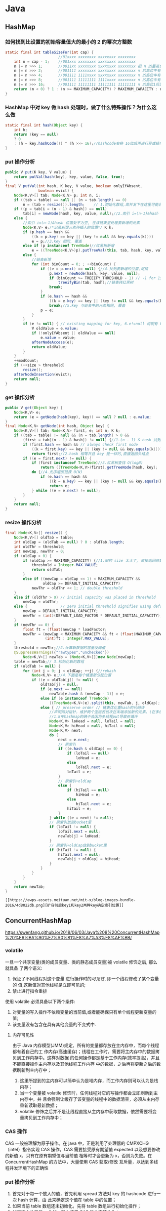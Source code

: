 * Java 
** HashMap
*** 如何找到比设置的初始容量值大的最小的 2 的幂次方整数
#+BEGIN_SRC java
static final int tableSizeFor(int cap) {
						//01xxxx xxxxxxxx xxxxxxxx xxxxxxxx
    int n = cap - 1;	//001xxx xxxxxxxx xxxxxxxx xxxxxxxx
    n |= n >>> 1;		//0011xx xxxxxxxx xxxxxxxx xxxxxxxx	把 n 的最高位为 1 的紧邻的右边的 1 位也置为了 1，这样高位中有连续两位都是 1
    n |= n >>> 2;		//001111 xxxxxxxx xxxxxxxx xxxxxxxx	n 的高位中有连续 4 个 1
    n |= n >>> 4;		//001111 1111xxxx xxxxxxxx xxxxxxxx	n 的高位中有连续 8 个 1
    n |= n >>> 8;		//001111 11111111 1111xxxx xxxxxxxx	n 的高位中有连续 16 个 1
    n |= n >>> 16;		//001111 11111111 11111111 11111111	n 的高位1后面都置为 1
    return (n < 0) ? 1 : (n >= MAXIMUM_CAPACITY) ? MAXIMUM_CAPACITY : n + 1;//010000 00000000 00000000 00000000	+1 后就相当于找比这个数大的最小的 2的整数次幂
}
#+END_SRC
*** HashMap 中对 key 做 hash 处理时，做了什么特殊操作？为什么这么做
#+BEGIN_SRC java
static final int hash(Object key) {
    int h;
    return (key == null) 
    ? 0 
    : (h = key.hashCode()) ^ (h >>> 16);//hashcode右移 16位后再进行异或操作，然后计算其对应的数组下标后，就被分到了不同的桶中，解决了哈希碰撞问题，思想就是把高位和低位混合进行计算，提高分散性
}
#+END_SRC
*** put 操作分析
#+BEGIN_SRC java
public V put(K key, V value) {
    return putVal(hash(key), key, value, false, true);
}
final V putVal(int hash, K key, V value, boolean onlyIfAbsent,
               boolean evict) {
    Node<K,V>[] tab; Node<K,V> p; int n, i;
    if ((tab = table) == null || (n = tab.length) == 0)
        n = (tab = resize()).length;    // 1.初始化数组,高并发下在这里可能会丢失数据
    if ((p = tab[i = (n - 1) & hash]) == null)
        tab[i] = newNode(hash, key, value, null);//2.索引 i=(n-1)&hash 位置处为空, 创建新节点
    else {
        //索引 i=(n-1)&hash 位置处不为空, 在该链表里处理要新增的元素
        Node<K,V> e;/*记录新增元素待插入的位置*/ K k;
        if (p.hash == hash &&
            ((k = p.key) == key || (key != null && key.equals(k))))
            e = p;//3.key 相同, 覆盖
        else if (p instanceof TreeNode)//红黑树新增
            e = ((TreeNode<K,V>)p).putTreeVal(this, tab, hash, key, value);
        else {
            //链表新增
            for (int binCount = 0; ; ++binCount) {
                if ((e = p.next) == null) {//4.找到要新增的位置,尾插
                    p.next = newNode(hash, key, value, null);
                    if (binCount >= TREEIFY_THRESHOLD - 1) // -1 for 1st
                        treeifyBin(tab, hash);//链表转红黑树
                    break;
                }
                if (e.hash == hash &&
                    ((k = e.key) == key || (key != null && key.equals(k))))
                    break;//5.key 与链表中的元素相同, 覆盖
                p = e;
            }
        }
        if (e != null) { // existing mapping for key, 6.e!=null 说明有 hash 冲突, e 即为要覆盖的位置
            V oldValue = e.value;
            if (!onlyIfAbsent || oldValue == null)
                e.value = value;
            afterNodeAccess(e);
            return oldValue;
        }
    }
    ++modCount;
    if (++size > threshold)
        resize();
    afterNodeInsertion(evict);
    return null;
}
#+END_SRC
*** get 操作分析
#+BEGIN_SRC java
public V get(Object key) {
    Node<K,V> e;
    return (e = getNode(hash(key), key)) == null ? null : e.value;
}
final Node<K,V> getNode(int hash, Object key) {
    Node<K,V>[] tab; Node<K,V> first, e; int n; K k;
    if ((tab = table) != null && (n = tab.length) > 0 &&
        (first = tab[(n - 1) & hash]) != null) {//1.(n - 1) & hash 找到 key 所在的位置
        if (first.hash == hash && // always check first node
            ((k = first.key) == key || (key != null && key.equals(k))))
            return first;//2.hash 相等并且 key 是一样的,直接返回头结点
        if ((e = first.next) != null) {
            if (first instanceof TreeNode)//3.红黑树查找 O(logN)
                return ((TreeNode<K,V>)first).getTreeNode(hash, key);
            do {//4.先序遍历链表 O(N)
                if (e.hash == hash &&
                    ((k = e.key) == key || (key != null && key.equals(k))))
                    return e;
            } while ((e = e.next) != null);
        }
    }
    return null;
}
#+END_SRC
*** resize 操作分析
#+BEGIN_SRC java
final Node<K,V>[] resize() {
    Node<K,V>[] oldTab = table;
    int oldCap = (oldTab == null) ? 0 : oldTab.length;
    int oldThr = threshold;
    int newCap, newThr = 0;
    if (oldCap > 0) {
        if (oldCap >= MAXIMUM_CAPACITY) {//1.旧的 size 太大了, 直接返回原数组
            threshold = Integer.MAX_VALUE;
            return oldTab;
        }
        else if ((newCap = oldCap << 1) < MAXIMUM_CAPACITY &&
                 oldCap >= DEFAULT_INITIAL_CAPACITY)
            newThr = oldThr << 1; // double threshold
    }
    else if (oldThr > 0) // initial capacity was placed in threshold
        newCap = oldThr;
    else {               // zero initial threshold signifies using defaults
        newCap = DEFAULT_INITIAL_CAPACITY;
        newThr = (int)(DEFAULT_LOAD_FACTOR * DEFAULT_INITIAL_CAPACITY);
    }
    if (newThr == 0) {
        float ft = (float)newCap * loadFactor;
        newThr = (newCap < MAXIMUM_CAPACITY && ft < (float)MAXIMUM_CAPACITY ?
                  (int)ft : Integer.MAX_VALUE);
    }
    threshold = newThr;//2.计算新数据的容量及阈值
    @SuppressWarnings({"rawtypes","unchecked"})
        Node<K,V>[] newTab = (Node<K,V>[])new Node[newCap];
    table = newTab;// 3.初始化新的数组
    if (oldTab != null) {
        for (int j = 0; j < oldCap; ++j) {//rehash
            Node<K,V> e;//4.下面是每个桶重新分配位置
            if ((e = oldTab[j]) != null) {
                oldTab[j] = null;
                if (e.next == null)
                    newTab[e.hash & (newCap - 1)] = e;
                else if (e instanceof TreeNode)
                    ((TreeNode<K,V>)e).split(this, newTab, j, oldCap);
                else { // preserve order // 链表优化重hash的代码块
                    //声明两对指针，维护两个连链表依次在末端添加新的元素。(在多线程操作的情况下，无非是第二个线程重复第一个线程一模一样的操作)
                    //1.8中hashmap的确不会因为多线程put导致死循环
                    Node<K,V> loHead = null, loTail = null;
                    Node<K,V> hiHead = null, hiTail = null;
                    Node<K,V> next;
                    do {
                        next = e.next;
                        // 原索引
                        if ((e.hash & oldCap) == 0) {
                            if (loTail == null)
                                loHead = e;
                            else
                                loTail.next = e;
                            loTail = e;
                        }
                        // 原索引+oldCap
                        else {
                            if (hiTail == null)
                                hiHead = e;
                            else
                                hiTail.next = e;
                            hiTail = e;
                        }
                    } while ((e = next) != null);
                    // 原索引放到bucket里
                    if (loTail != null) {
                        loTail.next = null;
                        newTab[j] = loHead;
                    }
                    // 原索引+oldCap放到bucket里
                    if (hiTail != null) {
                        hiTail.next = null;
                        newTab[j + oldCap] = hiHead;
                    }
                }
            }
        }
    }
    return newTab;
}
#+END_SRC
#+begin_example
[[https://awps-assets.meituan.net/mit-x/blog-images-bundle-2016/4d8022db.png][扩容前后key1和key2两种key确定索引位置]]
#+end_example
** ConcurrentHashMap
https://swenfang.github.io/2018/06/03/Java%208%20ConcurrentHashMap%20%E6%BA%90%E7%A0%81%E8%A7%A3%E8%AF%BB/
*** volatile
一旦一个共享变量(类的成员变量、类的静态成员变量)被 volatile 修饰之后, 那么就具备
了两个语义:
1. 保证了不同线程对这个变量 进行操作时的[[内存可见性][可见性]], 即一个线程修改了某个变量的
 值,这新值对其他线程是立即可见的;
2. 禁止进行指令重排
 
使用 volatile 必须具备以下两个条件:
1. 对变量的写入操作不依赖变量的当前值,或者能确保只有单个线程更新变量的值;
2. 该变量没有包含在具有其他变量的不变式中.
**** 内存可见性
由于 Java 内存模型(JMM)规定，所有的变量都存放在主内存中，而每个线程都有着自己的工
作内存(高速缓存)；线程在工作时，需要将主内存中的数据拷贝到工作内存中。这样对数据
的任何操作都是基于工作内存(效率提高)，并且不能直接操作主内存以及其他线程工作内存
中的数据，之后再将更新之后的数据刷新到主内存中；
1. 这里所提到的主内存可以简单认为是堆内存，而工作内存则可以认为是栈内存；
2. 当一个变量被 volatile 修饰时，任何线程对它的写操作都会立即刷新到主内存中，并
   且会强制让缓存了该变量的线程中的数据清空，必须从主内存重新读取最新数据；
3. volatile 修饰之后并不是让线程直接从主内存中获取数据，依然需要将变量拷贝到工作内存中；
*** CAS 操作
CAS 一般被理解为原子操作。在 java 中，正是利用了处理器的 CMPXCHG（intel）指令实现 CAS
操作。CAS 需要接受原有期望值 expected 以及想要修改的新值 x，只有在原有期望值与当前值
相等时才会更新为 x，否则为失败。在 ConcurrentHashMap 的方法中，大量使用 CAS 获取/修改
互斥量，以达到多线程并发环境下的正确性
*** put 操作分析
1. 首先对于每一个放入的值，首先利用 spread 方法对 key 的 hashcode 进行一次 hash 计算，由
   此来确定这个值在 table 中的位置；
2. 如果当前 table 数组还未初始化，先将 table 数组进行初始化操作；
3. 如果这个位置是 null 的，那么使用 CAS 操作直接放入；
4. 如果这个位置存在结点，说明发生了 hash 碰撞，首先判断这个节点的类型。如果该节点
   fh==MOVED(代表 forwardingNode,数组正在进行扩容)的话，说明正在进行扩容；
5. 如果是链表节点（fh>0）,则得到的结点就是 hash 值相同的节点组成的链表的头节点。需
   要依次向后遍历确定这个新加入的值所在位置。如果遇到 hash 值与 key 值都与新加入节点
   是一致的情况，则只需要更新 value 值即可。否则依次向后遍历，直到链表尾插入这个结
   点；
6. 如果这个节点的类型是 TreeBin 的话，直接调用红黑树的插入方法进行插入新的节点；
7. 插入完节点之后再次检查链表长度，如果长度大于 8，就把这个链表转换成红黑树；
8. 对当前容量大小进行检查，如果超过了临界值（实际大小*加载因子）就需要扩容。
#+BEGIN_SRC java
  final V putVal(K key, V value, boolean onlyIfAbsent) {
      // 不允许 key 和 value 为空
      if (key == null || value == null) throw new NullPointerException();
      // 1.计算 key 的 hash 值(计算新节点的hash值)
      int hash = spread(key.hashCode()); // 返回 (h^(h>>>16))&HASH_BITS
      int binCount = 0;
      // 获取当前table，进入死循环,直到插入成功！
      for (Node<K,V>[] tab = table;;) { 
          Node<K,V> f; int n, i, fh;
          // 2. 如果当前 table 还没初始化先调用 initTable 方法将 tab 进行初始化
          if (tab == null || (n = tab.length) == 0)
              tab = initTable(); // 如果table为空，执行初始化，也即是延迟初始化
          // 3. tab中索引为i的位置的元素为null,则直接使用 CAS 将值插入即可
          // 如果bin为空，则采用cas算法赋值，无需加锁
          else if ((f = tabAt(tab, i = (n - 1) & hash)) == null) {
              if (casTabAt(tab, i, null,new Node<K,V>(hash, key, value, null)))
                  // 直接设置为桶首节点成功，退出死循环（出口之一）
                  break;              
          }
          // 4. 当前正在扩容
          // 当前桶首节点正在特殊的扩容状态下，当前线程尝试参与扩容
          // 然后重新进入死循环
          //f.hash == MOVED 表示为：ForwardingNode，说明其他线程正在扩容
          else if ((fh = f.hash) == MOVED) // MOVED = -1 
              tab = helpTransfer(tab, f); // 当发现其他线程扩容时，帮其扩容
         // 通过桶首节点，将新节点加入table
          else {
              V oldVal = null;
              // 获取桶首节点实例对象锁，进入临界区进行添加操作
              synchronized (f) {
                  // 再判断以此f是否仍是第一个Node，如果不是，退出临界区，重复添加操作
                  if (tabAt(tab, i) == f) {
                      //5. 当前为链表，在链表中插入新的键值对
                      if (fh >= 0) { // 桶首节点hash值>0，表示为链表
                          binCount = 1;
                          for (Node<K,V> e = f;; ++binCount) {
                              K ek;
                              // 找到hash值相同的key,覆盖旧值即可
                              if (e.hash == hash &&
                                  ((ek = e.key) == key ||
                                   (ek != null && key.equals(ek)))) {
                                  oldVal = e.val;
                                  // 仅 putIfAbsent() 方法中的 onlyIfAbsend 为 true;
                                  if (!onlyIfAbsent)
                                      // putIfAbsend() 包含 key 则返回 get ,否则 put 并返回
                                      e.val = value; 
                                  break;
                              }
                              Node<K,V> pred = e;
                              //如果到链表末尾仍未找到，则直接将新值插入到链表末尾即可
                              if ((e = e.next) == null) {
                                  pred.next = new Node<K,V>(hash, key,
                                                            value, null);
                                  break;
                              }
                          }
                      }
                      // 桶首节点为Node子类型TreeBin，表示为红黑树
                      // 6.当前为红黑树，将新的键值对插入到红黑树中
                      else if (f instanceof TreeBin) {
                          Node<K,V> p;
                          binCount = 2;
                          // 调用putTreeVal方法，插入新值
                          if ((p = ((TreeBin<K,V>)f).putTreeVal(hash, key,
                                                         value)) != null) {
                              // key已经存在，则替换
                              oldVal = p.val;
                              if (!onlyIfAbsent)
                                  p.val = value;
                          }
                      }
                  }
              }
               // 7.插入完键值对后再根据实际大小看是否需要转换成红黑树
              if (binCount != 0) {
                  if (binCount >= TREEIFY_THRESHOLD)
                      // 插入新节点后，达到链表转换红黑树阈值，则执行转换操作
                      // 此函数内部会判断是树化，还是扩容：tryPresize
                      treeifyBin(tab, i);
                  // 退出死循环（出口之二）
                  if (oldVal != null)
                      return oldVal;
                  break;
              }
          }
      }
      // 更新计算count时的base和counterCells数组
      //8.对当前容量大小进行检查，如果超过了临界值（实际大小*加载因子）就需要扩容 
      addCount(1L, binCount);
      return null;
  }
#+END_SRC
*** get 操作分析
e = tabAt(tab, (n - 1) & h)) != null, tabAt 用了 Unsafe 的 getObjectVolatile，对
volatile 域的写入操作 happens-before 于每一个后续对同一域的读操作。所以不管其他线程
对 table 链表或树的修改，都对 get 读取可见。
#+BEGIN_SRC java
  public V get(Object key) {
      Node<K,V>[] tab; Node<K,V> e, p; int n, eh; K ek;
       // 1. 重hash
      int h = spread(key.hashCode());

      // 2. table[i]桶节点的key与查找的key相同，则直接返回
      if ((tab = table) != null && (n = tab.length) > 0 &&
          // 唯一一处volatile读操作
          (e = tabAt(tab, (n - 1) & h)) != null) {  
          // 注意：因为容器大小为2的次方，所以 h mod n = h & (n -1)
      
          if ((eh = e.hash) == h) {// 如果hash值相等
              // 检查第一个Node
              if ((ek = e.key) == key || (ek != null && key.equals(ek)))
                  return e.val;
          }
          // hash为负表示是扩容中的ForwardingNode节点
          // 直接调用ForwardingNode的find方法(可以是代理到扩容中的nextTable)
          // 3. 当前节点hash小于0说明为树节点，在红黑树中查找即可
          else if (eh < 0)
              return (p = e.find(h, key)) != null ? p.val : null;
          // 遍历链表，对比key值
          // 通过next指针，逐一查找
          while ((e = e.next) != null) {
              //4. 从链表中查找，查找到则返回该节点的value，否则就返回null即可
              if (e.hash == h &&
                  ((ek = e.key) == key || (ek != null && key.equals(ek))))
                  return e.val;
          }
      }
      return null;
  }
#+END_SRC
*** transfer 操作分析
1. 构建一个 nextTable,它的容量是原来的两倍，这个操作是单线程完成的。新建 table 数组
   的代码为:Node<K,V>[] nt = (Node<K,V>[])new Node<?,?>[n << 1],在原容量大小的基
   础上右移一位。
2. 将原来 table 中的元素复制到 nextTable 中，主要是遍历复制的过程。根据运算得到当前
   遍历的数组的位置 i，然后利用 tabAt 方法获得 i 位置的元素再进行判断：
   - 如果这个位置为空，就在原 table 中的 i 位置放入 forwardNode 节点，这个也是触发并发扩容的关键点；
   - 如果这个位置是 Node 节点（fh>=0），如果它是一个链表的头节点，就构造一个反序链
     表，把他们分别放在 nextTable 的 i 和 i+n 的位置上
   - 如果这个位置是 TreeBin 节点（fh<0），也做一个反序处理，并且判断是否需要
     untreefi，把处理的结果分别放在 nextTable 的 i 和 i+n 的位置上
   - 遍历过所有的节点以后就完成了复制工作，这时让 nextTable 作为新的 table，并且更
     新 sizeCtl 为新容量的 0.75 倍 ，完成扩容。设置为新容量的 0.75 倍代码为 sizeCtl =
     (n << 1) - (n >>> 1)，仔细体会下是不是很巧妙，n<<1 相当于 n 右移一位表示 n 的两
     倍即 2n,n>>>1 左右一位相当于 n 除以 2 即 0.5n,然后两者相减为 2n-0.5n=1.5n,是不是刚
     好等于新容量的 0.75 倍即 2n*0.75=1.5n。
#+BEGIN_SRC java
  private final void transfer(Node<K,V>[] tab, Node<K,V>[] nextTab) {
      int n = tab.length, stride;
      //计算每次迁移的node个数（MIN_TRANSFER_STRIDE该值作为下限，以避免扩容线程过多）
      if ((stride = (NCPU > 1) ? (n >>> 3) / NCPU : n) < MIN_TRANSFER_STRIDE)
          // 确保每次迁移的node个数不少于16个
          stride = MIN_TRANSFER_STRIDE; 
      // nextTab为扩容中的临时table
      if (nextTab == null) {
          try {
              //扩容一倍  
              @SuppressWarnings("unchecked")
              // 1. 新建一个 node 数组，容量为之前的两倍
              Node<K,V>[] nt = (Node<K,V>[])new Node<?,?>[n << 1];
              nextTab = nt;
          } catch (Throwable ex) {      // try to cope with OOME
              sizeCtl = Integer.MAX_VALUE;
              return;
          }
          nextTable = nextTab;
          // transferIndex为扩容复制过程中的桶首节点遍历索引
          // 所以从n开始，表示从后向前遍历
          transferIndex = n;
      }
      int nextn = nextTab.length;
      // ForwardingNode是Node节点的直接子类，是扩容过程中的特殊桶首节点
      // 该类中没有key,value,next
      // hash值为特定的-1
      // 附加Node<K,V>[] nextTable变量指向扩容中的nextTab
      // 在find方法中，将扩容中的查询操作导入到nextTab上
      //2. 新建forwardingNode引用，在之后会用到
      ForwardingNode<K,V> fwd = new ForwardingNode<K,V>(nextTab);
      boolean advance = true;
      // 循环的关键变量，判断是否已经扩容完成，完成就 return , 退出循环
      boolean finishing = false; 
       //【1】逆序迁移已经获取到的hash桶集合，如果迁移完毕，则更新transferIndex，
       // 获取下一批待迁移的hash桶
       //【2】如果transferIndex=0，表示所以hash桶均被分配，将i置为-1，
      // 准备退出transfer方法
      for (int i = 0, bound = 0;;) {
          Node<K,V> f; int fh;
          // 3. 确定遍历中的索引i（更新待迁移的hash桶索引）
          // 循环的关键 i , i-- 操作保证了倒叙遍历数组
          while (advance) {
              int nextIndex, nextBound;
              // 更新迁移索引i
              if (--i >= bound || finishing)
                  advance = false;
              // transferIndex = 0表示table中所有数组元素都已经有其他线程负责扩容
              // nextIndex=transferIndex=n=tab.length(默认16)
              else if ((nextIndex = transferIndex) <= 0) {
                  // transferIndex<=0表示已经没有需要迁移的hash桶，
                  // 将i置为-1，线程准备退出
                  i = -1;
                  advance = false;
              }
           //cas无锁算法设置 transferIndex = transferIndex - stride     
           // 尝试更新transferIndex，获取当前线程执行扩容复制的索引区间
           // 更新成功，则当前线程负责完成索引为(nextBound，nextIndex)之间的桶首节点扩容
           //当迁移完bound这个桶后，尝试更新transferIndex，获取下一批待迁移的hash桶
              else if (U.compareAndSwapInt
                       (this, TRANSFERINDEX, nextIndex,
                        nextBound = (nextIndex > stride ?
                                     nextIndex - stride : 0))) {
                  bound = nextBound;
                  i = nextIndex - 1;
                  advance = false;
              }
          } //退出transfer
          //4.将原数组中的元素复制到新数组中去
          //4.5 for循环退出，扩容结束修改sizeCtl属性
  // i<0 说明已经遍历完旧的数组tab;i>=n什么时候有可能呢？在下面看到i=n,所以目前i最大应该是n吧
  // i+n>=nextn,nextn=nextTab.length,所以如果满足i+n>=nextn说明已经扩容完成
          if (i < 0 || i >= n || i + n >= nextn) {
              int sc;
              if (finishing) {   // a
                  //最后一个迁移的线程，recheck后，做收尾工作，然后退出
                  nextTable = null;
                  table = nextTab;
                  // 扩容成功，设置新sizeCtl，仍然为总大小的0.75
                  sizeCtl = (n << 1) - (n >>> 1);
                  return;
              }
        
              // 第一个扩容的线程，执行transfer方法之前，会设置 sizeCtl = 
              // (resizeStamp(n) << RESIZE_STAMP_SHIFT) + 2)  
              // 后续帮其扩容的线程，执行transfer方法之前，会设置 sizeCtl = sizeCtl+1
              // 每一个退出transfer的方法的线程，退出之前，会设置 sizeCtl = sizeCtl-1
              // 那么最后一个线程退出时：
              // 必然有sc == (resizeStamp(n) << RESIZE_STAMP_SHIFT) + 2)，
              // 即 (sc - 2) == resizeStamp(n) << RESIZE_STAMP_SHIFT
          
              if (U.compareAndSwapInt(this, SIZECTL, sc = sizeCtl, sc - 1)) {                  
                  // 如果有多个线程进行扩容，那么这个值在第二个线程以后就不会相等，因为 
                  // sizeCtl 已经被减1了，所以后面的线程只能直接返回，
                  // 始终保证只有一个线程执行了a(上面的注释a)
                  if ((sc - 2) != resizeStamp(n) << RESIZE_STAMP_SHIFT)
                      return;
                  // finishing 和 advance 保证线程已经扩容完成了可以退出循环
                  finishing = advance = true;
                  //最后退出的线程要重新check下是否全部迁移完毕
                  i = n;
              }
          }
          // 当前table节点为空，不需要复制，直接放入ForwardingNode
          //4.1 当前数组中第i个元素为null，用CAS设置成特殊节点forwardingNode(可以理解成占位符)
          // 如果 tab[i] 为 null,那么就把 fwd 插入到 tab[i],表明这个节点已经处理过了
          else if ((f = tabAt(tab, i)) == null)
              advance = casTabAt(tab, i, null, fwd);
          // 当前table节点已经是ForwardingNode
          // 表示已经被其他线程处理了，则直接往前遍历
          // 通过CAS读写ForwardingNode节点状态，达到多线程互斥处理
          // 4.2 如果遍历到ForwardingNode节点说明这个点已经被处理过了直接跳过
          // 这里是控制并发扩容的核心
          // 如果 f.hash=-1 的话说明该节点为 ForwardingNode,说明该节点已经处理过了
          else if ((fh = f.hash) == MOVED)
              advance = true; 
          //迁移node节点
          else {
              // 锁住当前桶首节点
              synchronized (f) {
                  if (tabAt(tab, i) == f) {
                      Node<K,V> ln, hn;
                      // 链表节点复制(链表迁移)
                      if (fh >= 0) {
                      // 4.3 处理当前节点为链表的头结点的情况，构造两个链表，一个是原链表  
                      // 另一个是原链表的反序排列
                          int runBit = fh & n;
                          Node<K,V> lastRun = f;
              //将node链表，分成2个新的node链表
              // 这边还对链表进行遍历，这边的算法和hashMap的算法又不一样了，对半拆分
              // 把链表拆分为，hash&n 等于0和不等于0的，然后分别放在新表的i和i+n位置             
              // 此方法同 HashMap 的 resize
                          for (Node<K,V> p = f.next; p != null; p = p.next) {
                              int b = p.hash & n;
                              if (b != runBit) {
                                  runBit = b;
                                  lastRun = p;
                              }
                          }
                          if (runBit == 0) {
                              ln = lastRun;
                              hn = null;
                          }
                          else {
                              hn = lastRun;
                              ln = null;
                          }
                          for (Node<K,V> p = f; p != lastRun; p = p.next) {
                              int ph = p.hash; K pk = p.key; V pv = p.val;
                              if ((ph & n) == 0)
                                  ln = new Node<K,V>(ph, pk, pv, ln);
                              else
                                  hn = new Node<K,V>(ph, pk, pv, hn);
                          }
                          //将新node链表赋给nextTab
                          //在nextTable的i位置上插入一个链表
                          setTabAt(nextTab, i, ln);
                          //在nextTable的i+n的位置上插入另一个链表
                          setTabAt(nextTab, i + n, hn);
                          // 扩容成功后，设置ForwardingNode节点
                          //在table的i位置上插入forwardNode节点表示已经处理过该节点
                          // 把已经替换的节点的旧tab的i的位置用fwd替换，fwd包含nextTab
                          setTabAt(tab, i, fwd);
                          //设置advance为true 返回到上面的while循环中 就可以执行i--操作
                          advance = true;
                      }
                      // 红黑树节点复制(红黑树迁移)
                      //4.4 处理当前节点是TreeBin时的情况，操作和上面的类似
                      else if (f instanceof TreeBin) {
                          TreeBin<K,V> t = (TreeBin<K,V>)f;
                          TreeNode<K,V> lo = null, loTail = null;
                          TreeNode<K,V> hi = null, hiTail = null;
                          int lc = 0, hc = 0;
                          for (Node<K,V> e = t.first; e != null; e = e.next) {
                              int h = e.hash;
                              TreeNode<K,V> p = new TreeNode<K,V>
                                  (h, e.key, e.val, null, null);
                              if ((h & n) == 0) {
                                  if ((p.prev = loTail) == null)
                                      lo = p;
                                  else
                                      loTail.next = p;
                                  loTail = p;
                                  ++lc;
                              }
                              else {
                                  if ((p.prev = hiTail) == null)
                                      hi = p;
                                  else
                                      hiTail.next = p;
                                  hiTail = p;
                                  ++hc;
                              }
                          }
                          // 判断扩容后是否还需要红黑树
                          ln = (lc <= UNTREEIFY_THRESHOLD) ? untreeify(lo) :
                              (hc != 0) ? new TreeBin<K,V>(lo) : t;
                          hn = (hc <= UNTREEIFY_THRESHOLD) ? untreeify(hi) :
                              (lc != 0) ? new TreeBin<K,V>(hi) : t;
                          setTabAt(nextTab, i, ln);
                          setTabAt(nextTab, i + n, hn);
                          // 扩容成功后，设置ForwardingNode节点
                          setTabAt(tab, i, fwd);
                          advance = true;
                      }
                  }
              }
          }
      }
  }
#+END_SRC
*** initTable 操作分析
若当前已经有一个线程正在初始化即 sizeCtl 值变为-1，这个时候其他线程在 If 判断为 true
从而调用 Thread.yield()让出 CPU 时间片。正在进行初始化的线程会调用
U.compareAndSwapInt 方法将 sizeCtl 改为-1 即正在初始化的状态。
#+BEGIN_SRC java
  private final Node<K,V>[] initTable() {
      Node<K,V>[] tab; int sc;
      while ((tab = table) == null || tab.length == 0) {
          // 前文提及sizeCtl是重要的控制变量
          // sizeCtl = -1 表示正在初始化
          if ((sc = sizeCtl) < 0)
              // 已经有其他线程在执行初始化，则主动让出cpu
              // 1. 保证只有一个线程正在进行初始化操作
              Thread.yield();
      
          // 利用CAS操作设置sizeCtl为-1
          // 设置成功表示当前线程为执行初始化的唯一线程
          // 此处进入临界区
          else if (U.compareAndSwapInt(this, SIZECTL, sc, -1)) {
              try {
                  // 由于让出cpu的线程也会后续进入该临界区
                  // 需要进行再次确认table是否为null
                  if ((tab = table) == null || tab.length == 0) {
                      // 2. 得出数组的大小
                      int n = (sc > 0) ? sc : DEFAULT_CAPACITY;
                      @SuppressWarnings("unchecked")
                      // 3. 这里才真正的初始化数组，即分配Node数组
                      Node<K,V>[] nt = (Node<K,V>[])new Node<?,?>[n];
                      table = tab = nt;
                      // 默认负载为0.75
                      // 4. 计算数组中可用的大小：实际大小n*0.75（加载因子）
                      sc = n - (n >>> 2);
                  }
              } finally {
                  sizeCtl = sc;
              }
              // 退出死循环的唯一出口
              break;
          }
      }
      return tab;
  }
#+END_SRC
** CopyOnWriteArrayList
CopyOnWrite 容器也是一种读写分离的思想，延时更新的策略是通过在写的时候针对的是不
同的数据容器来实现的，放弃数据实时性达到数据的最终一致性。
#+BEGIN_SRC java
  public boolean add(E e) {
      final ReentrantLock lock = this.lock;
      //1. 使用Lock,保证写线程在同一时刻只有一个
      lock.lock();
      try {
          //2. 获取旧数组引用
          Object[] elements = getArray();
          int len = elements.length;
          //3. 创建新的数组，并将旧数组的数据复制到新数组中
          Object[] newElements = Arrays.copyOf(elements, len + 1);
          //4. 往新数组中添加新的数据
          newElements[len] = e;
          //5. 将旧数组引用指向新的数组
          setArray(newElements);
          return true;
      } finally {
          lock.unlock();
      }
  }
#+END_SRC
***  优点
 1. 数据一致性完整，为什么？因为加锁了，并发数据不会乱
 2. 解决了像 ArrayList、Vector 这种集合多线程遍历迭代问题，记住，Vector 虽然线程安
    全，只不过是加了 synchronized 关键字，迭代问题完全没有解决
*** 缺点
 1. 耗内存(写时复制)
 2. 数据一致性延迟
*** 使用场景
 1. 读多写少（白名单，黑名单，商品类目的访问和更新场景），为什么？因为写的时候会
    复制新集合
 2. 集合不大，为什么？因为写的时候会复制新集合
 3. 实时性要求不高，为什么，因为有可能会读取到旧的集合数据
** ThreadPoolExecutor
1. 调用 ThreadPoolExecutor 的 execute 提交线程，首先检查 CorePool，如果 CorePool 内的线
   程小于 CorePoolSize，新创建线程执行任务。
2. 如果当前 CorePool 内的线程大于等于 CorePoolSize，那么将线程加入到 BlockingQueue。
3. 如果不能加入 BlockingQueue，在小于 MaxPoolSize 的情况下创建线程执行任务。
4. 如果线程数大于等于 MaxPoolSize，那么执行拒绝策略。
*** 线程池的创建
1. corePoolSize  核心线程池大小
2. maximumPoolSize  线程池最大容量
3. keepAliveTime 线程存活时间
4. unit 时间单位
5. workQueue 工作任务队列
6. threadFactory 线程工厂
7. handler 拒绝策略
   - AbortPolicy 抛异常,拒绝
   - DiscardPolicy 什么都不做,丢弃
   - DiscardOldestPolicy 丢弃最老的任务
   - CallerRunsPolicy 在当前线程执行任务
#+BEGIN_SRC java
  public ThreadPoolExecutor(int corePoolSize,
                            int maximumPoolSize,
                            long keepAliveTime,
                            TimeUnit unit,
                            BlockingQueue<Runnable> workQueue,
                            ThreadFactory threadFactory,
                            RejectedExecutionHandler handler) {
      if (corePoolSize < 0 ||
          maximumPoolSize <= 0 ||
          maximumPoolSize < corePoolSize ||
          keepAliveTime < 0)
          throw new IllegalArgumentException();
      if (workQueue == null || threadFactory == null || handler == null)
          throw new NullPointerException();
      this.corePoolSize = corePoolSize;
      this.maximumPoolSize = maximumPoolSize;
      this.workQueue = workQueue;
      this.keepAliveTime = unit.toNanos(keepAliveTime);
      this.threadFactory = threadFactory;
      this.handler = handler;
  }
#+END_SRC
**** allowCoreThreadTimeOut
1. false. default core threads stay alive even when idle.
2. true. core threads use keepAliveTime to time out waiting for work.
允许核心线程超过空闲时间被销毁
**** prestartAllCoreThreads & prestartCoreThread
By default, even core threads are initially created and
started only when new tasks arrive, but this can be overridden
dynamically using method {@link #prestartCoreThread} or {@link
#prestartAllCoreThreads}.  You probably want to prestart threads if
you construct the pool with a non-empty queue.
预创建核心线程
***  线程池状态
[[./images/threadpoolexecutor状态转移.png][状态转移图]]
#+BEGIN_SRC java
  private static final int COUNT_BITS = Integer.SIZE - 3;
  private static final int CAPACITY   = (1 << COUNT_BITS) - 1;
  // runState is stored in the high-order bits
  private static final int RUNNING    = -1 << COUNT_BITS; //运行状态，可以添加新任务，也可以处理阻塞队列中的任务。
  private static final int SHUTDOWN   =  0 << COUNT_BITS; //待关闭状态，不再接受新的任务，会继续处理阻塞队列中的任务。 
  private static final int STOP       =  1 << COUNT_BITS; //停止状态，不再接受新的任务，不会执行阻塞队列中的任务，打断正在执行的任务。 
  private static final int TIDYING    =  2 << COUNT_BITS; //整理状态，所有任务都处理完毕，workerCount为0，线程转到该状态将会运行terminated()钩子方法。
  private static final int TERMINATED =  3 << COUNT_BITS; //终止状态，terminated()方法执行完毕。
  // Packing and unpacking ctl
  private static int runStateOf(int c)     { return c & ~CAPACITY; }
  private static int workerCountOf(int c)  { return c & CAPACITY; }
  private static int ctlOf(int rs, int wc) { return rs | wc; }
#+END_SRC
** ThreadLocal
http://www.jasongj.com/java/threadlocal/
1. ThreadLocal 并不是用来解决线程间共享数据的问题;
2. ThreadLocal 通过隐式的在不同线程内创建独立实例副本避免了实例线程安全的问题;
3. 每个线程持有一个 ThreadLocalMap, 并维护了 ThreadLocal 对象与具体实例的映射, 该
   ThreadLocalMap 由于只被持有它的线程访问, 故不存在线程安全及锁的问题;
4. ThreadLocalMap 的 Entry 对 ThreadLocal 的引用为弱引用, 避免了 ThreadLocal 对象
   无被回收的问题;
5. ThreadLocalMap 的 set 方法通过 replaceStaleEntry 方法回收键为 null 的 Entry 对
   象的值(即具体的实例)以及 Entry 对象本身从而防止内存泄漏;
6. ThreadLocal 适用于在线程间隔离
***  设置实例
该方法先获取该线程的 ThreadLocalMap 对象，然后直接将 ThreadLocal 对象（即代码中
的 this）与目标实例的映射添加进 ThreadLocalMap 中。当然，如果映射已经存在，就直
接覆盖。另外，如果获取到的 ThreadLocalMap 为 null，则先创建该 ThreadLocalMap 对
象。
#+BEGIN_SRC java
  public void set(T value) {
    Thread t = Thread.currentThread();
    ThreadLocalMap map = getMap(t);
    if (map != null)
      map.set(this, value);
    else
      createMap(t, value);
  }
#+END_SRC
***  读取实例
获取到 ThreadLocalMap 后，通过 map.getEntry(this)方法获取该 ThreadLocal 在当前线
程的 ThreadLocalMap 中对应的 Entry。该方法中的 this 即当前访问的 ThreadLocal 对
象。

如果获取到的 Entry 不为 null，从 Entry 中取出值即为所需访问的本线程对应的实例。
如果获取到的 Entry 为 null，则通过 setInitialValue()方法设置该 ThreadLocal 变量在
该线程中对应的具体实例的初始值。
#+BEGIN_SRC java
  public T get() {
    Thread t = Thread.currentThread();
    ThreadLocalMap map = getMap(t);
    if (map != null) {
      ThreadLocalMap.Entry e = map.getEntry(this);
      if (e != null) {
        @SuppressWarnings("unchecked")
        T result = (T)e.value;
        return result;
      }
    }
    return setInitialValue();
  }
  ThreadLocalMap getMap(Thread t) {
    return t.threadLocals;
  }
#+END_SRC
*** 防止内存泄漏
对于已经不再被使用且已被回收的 ThreadLocal 对象，它在每个线程内对应的实例由于被
线程的 ThreadLocalMap 的 Entry 强引用，无法被回收，可能会造成内存泄漏。

针对该问题，ThreadLocalMap 的 set 方法中，通过 replaceStaleEntry 方法将所有键为
null 的 Entry 的值设置为 null，从而使得该值可被回收。另外，会在 rehash 方法中通
过 expungeStaleEntry 方法将键和值为 null 的 Entry 设置为 null 从而使得该 Entry
可被回收。通过这种方式，ThreadLocal 可防止内存泄漏。
#+BEGIN_SRC java
  private void set(ThreadLocal<?> key, Object value) {
    Entry[] tab = table;
    int len = tab.length;
    int i = key.threadLocalHashCode & (len-1);

    for (Entry e = tab[i]; e != null; e = tab[i = nextIndex(i, len)]) {
      ThreadLocal<?> k = e.get();
      if (k == key) {
        e.value = value;
        return;
      }
      if (k == null) {
        replaceStaleEntry(key, value, i);
        return;
      }
    }
    tab[i] = new Entry(key, value);
    int sz = ++size;
    if (!cleanSomeSlots(i, sz) && sz >= threshold)
      rehash();
  }
#+END_SRC
***  适用场景
 1. 每个线程需要自己单独的实例
 2. 实例需要在多个方法中共享, 但是不希望被多个线程共享
** AbstractQueuedSynchronizer
*** ReentrantLock  可重入锁
https://mp.weixin.qq.com/s?__biz=MzU0OTk3ODQ3Ng==&mid=2247484094&idx=1&sn=b337161f934b1c27ff1f059350ef5e65&chksm=fba6eabdccd163abc8978b65e155d79a133f20ee8a5bff79a33ed20a050c2bd576581db69fe6&mpshare=1&scene=1&srcid=0608yIcfsyrDG1NIBSsF58jq%23rd
****  公平锁
#+BEGIN_SRC java
  protected final boolean tryAcquire(int acquires) {
      final Thread current = Thread.currentThread();
      int c = getState();
      if (c == 0) {
          if (!hasQueuedPredecessors()/*先判断 AQS 的等待队列里是不是有其他线程在排队*/ &&
              compareAndSetState(0, acquires)) {
              setExclusiveOwnerThread(current);
              return true;
          }
      }
      else if (current == getExclusiveOwnerThread()) {
          int nextc = c + acquires;
          if (nextc < 0)
              throw new Error("Maximum lock count exceeded");
          setState(nextc);
          return true;
      }
      return false;
  }
#+END_SRC

**** 非公平锁

*** ReentrantReadWriteLock 读写锁
适合读多写少的高并发场景, 类似 Eureka 等服务注册中心的服务注册表.
加读锁时, 其他线程可以并发读, 不能并发写; 加写锁时, 不能并发读写.
* 缓存
** 缓存穿透
1. 什么是缓存穿透?
   #+begin_example
   正常情况查询的数据都是存在的. 当查询一条压根儿数据库中根本就不存在的数据, 也
   就是缓存和数据库都查询不到这条数据，但是请求每次都会打到数据库上面去.  这种查
   询不存在的数据的查询就是*缓存穿透*
   #+end_example
2. 穿透带来的问题
   #+begin_example
   试想一下，如果有黑客会对你的系统进行攻击，拿一个不存在的id 去查询数据，会产生
   大量的请求到数据库去查询。可能会导致你的数据库由于压力过大而宕掉。
   #+end_example
3. 解决办法
   - 缓存空值
     #+begin_example
     之所以会发生穿透，就是因为缓存中没有存储这些空数据的key。从而导致每次查询都
     到数据库去了。
     那么我们就可以为这些key对应的值设置为null 丢到缓存里面去。后面再出现查询这
     个key 的请求的时候，直接返回null 。
     这样，就不用在到数据库中去走一圈了，但是别忘了设置过期时间。
     #+end_example
   - BloomFilter
     #+begin_example
     在缓存之前在加一层 BloomFilter ，在查询的时候先去 BloomFilter 去查询 key 是
     否存在，如果不存在就直接返回，存在再走查缓存 -> 查 DB。
     #+end_example
4. 使用场景
   - 针对异常 key 较多,请求重复率较低的数据,没有必要进行缓存,使用 BloomFilter 直接
     过滤掉
   - 对于有限的空数据的 key,重复率较高的,可以缓存空值解决
** 缓存击穿
1. 什么是缓存击穿?
   #+begin_example
   在平常高并发的系统中，大量的请求同时查询一个 key 时，此时这个key正好失效了，
   就会导致大量的请求都打到数据库上面去。这种现象我们称为缓存击穿。
   #+end_example
2. 击穿带来的问题
   #+begin_example
   某一时刻数据库请求量剧增
   #+end_example
3. 如何解决
   #+begin_example
    击穿现象是多个线程同时去查询数据库的这条数据，那么我们可以在第一个查询数据的
   请求上使用一个 互斥锁来锁住它。其他的线程走到这一步拿不到锁就等着，等第一个线
   程查询到了数据，然后做缓存。后面的线程进来发现已经有缓存了，就直接走缓存。
   #+end_example
** 缓存雪崩
 1. 什么是缓存雪崩
    #+begin_example
    某一时刻发生大规模的缓存失效的情况，比如你的缓存服务宕机了，会有大量的请求进
    来直接打到DB上面。结果就是DB 扛不住, 挂掉
    #+end_example
 2. 解决办法
    - 事前, 使用集群缓存, 保证缓存服务的高可用
    - 事中, ehcahe 本地缓存+Hystrix 限流&降级, 避免 MySQL 被打死
    - 事后, 开启 Redis 持久化机制, 尽快回复缓存集群
** 解决热点数据集中失效的问题
对于一些热点数据来说, 当缓存失效以后会有大量的请求打到数据库, 可能导致数据库崩溃
1. 设置不同的失效时间
2. 互斥锁
* MQ
| 特性                   | ActiveMQ        | RabbitMQ       | RocketMQ          | Kafka                 |
|------------------------+-----------------+----------------+-------------------+-----------------------|
| 单机吞吐               | 万              | 万             | 10 万             | 10 万,大数据系统      |
| topic 数量对吞吐的影响 | -               | -              | 几百到几千        | 几十到几百            |
| 时效性                 | ms              | um             | ms                | ms                    |
| 可用性                 | 主从架构,高可用 | 同 ActiveMQ    | 分布式架构,非常高 | 分分布式架构+副本机制 |
| 消息可靠性             | 较低概率丢数据  | 基本不丢       | 0 丢失            | 0 丢失                |
| 功能支持               | 完备            | 并发/性能/延时 | 完备              | 功能简单              |

** 为什么要引入消息中间件
 1. 系统解耦
 2. 复杂调用链路异步调用
 3. 流量削峰
** 引入消息中间件的缺点
 1. 系统可用性下降
 2. 系统稳定性下降
 3. 分布式一致性问题
** kafka 保证高可用
[[./images/kafka-after.png][kafka 保证高可用]]
** kafka 消息的可靠性传输
 1. 消费端自动提交 offset,未处理消息就宕机. 关闭自动提交 offset, 处理完消息后手
    动 offset
 2. kafka 丢失数据. follower 有数据未同步, 选举成为 leader 后导致消息丢失.
    - 设置=replication.factor=参数>1, 一般设 2 个副本
    - 设置=min.insync.replicas=参数>0, 一般设 1, leader 至少要感知到有 1 个
      follower 跟上自己的进度
    - producer 端设置=acks=all=, 写入所有 replica 后, 才认为写成功
    - producer 端设置=retries=MAX=, 一旦写入失败, 就无限重试
** kafka 保证消息的顺序性
 1. 一个 topic，一个 partition(partition 内是有序的)，一个 consumer，内部单线程
    消费，单线程吞吐量太低，一般不会用这个。
 2. 写 N 个内存 queue，具有相同 key 的数据都到同一个内存 queue；然后对于 N 个线
    程，每个线程分别消费一个内存 queue 即可，这样就能保证顺序性。

** MQ 如何保证幂等性
1. 比如你拿个数据要写库，你先根据主键查一下，如果这数据都有了，你就别插入了，
   update 一下好吧。
2. 比如你是写 Redis，那没问题了，反正每次都是 set，天然幂等性。
3. 比如你不是上面两个场景，那做的稍微复杂一点，你需要让生产者发送每条数据的时候，
   里面加一个全局唯一的 id，类似订单 id 之类的东西，然后你这里消费到了之后，先根
   据这个 id 去比如 Redis 里查一下，之前消费过吗？如果没有消费过，你就处理，然后
   这个 id 写 Redis。如果消费过了，那你就别处理了，保证别重复处理相同的消息即可。
4. 比如基于数据库的唯一键来保证重复数据不会重复插入多条。因为有唯一键约束了，重
   复数据插入只会报错，不会导致数据库中出现脏数据。

